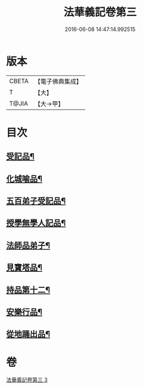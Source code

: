#+TITLE: 法華義記卷第三 
#+DATE: 2016-06-08 14:47:14.992515

* 版本
 |     CBETA|【電子佛典集成】|
 |         T|【大】     |
 |     T@JIA|【大→甲】   |

* 目次
** [[file:KR6d0100_003.txt::003-0170a25][受記品¶]]
** [[file:KR6d0100_003.txt::003-0170b2][化城喻品¶]]
** [[file:KR6d0100_003.txt::003-0172b11][五百弟子受記品¶]]
** [[file:KR6d0100_003.txt::003-0173a26][授學無學人記品¶]]
** [[file:KR6d0100_003.txt::003-0173b12][法師品弟子¶]]
** [[file:KR6d0100_003.txt::003-0175b7][見寶塔品¶]]
** [[file:KR6d0100_003.txt::003-0176b5][持品第十二¶]]
** [[file:KR6d0100_003.txt::003-0176c20][安樂行品¶]]
** [[file:KR6d0100_003.txt::003-0178c18][從地踊出品¶]]

* 卷
[[file:KR6d0100_003.txt][法華義記卷第三 3]]

